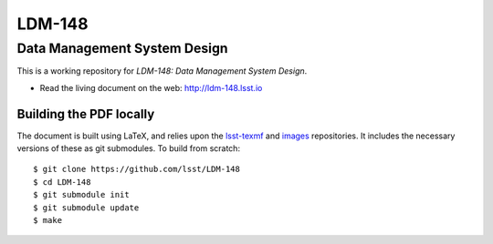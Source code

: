 #######
LDM-148
#######

=============================
Data Management System Design
=============================

This is a working repository for *LDM-148: Data Management System Design*.

* Read the living document on the web: http://ldm-148.lsst.io 

Building the PDF locally
========================

The document is built using LaTeX, and relies upon the `lsst-texmf <https://lsst-texmf.lsst.io/>`_ and `images <https://github.com/lsst-dm/images>`_ repositories.
It includes the necessary versions of these as git submodules.
To build from scratch::

  $ git clone https://github.com/lsst/LDM-148
  $ cd LDM-148
  $ git submodule init
  $ git submodule update
  $ make

